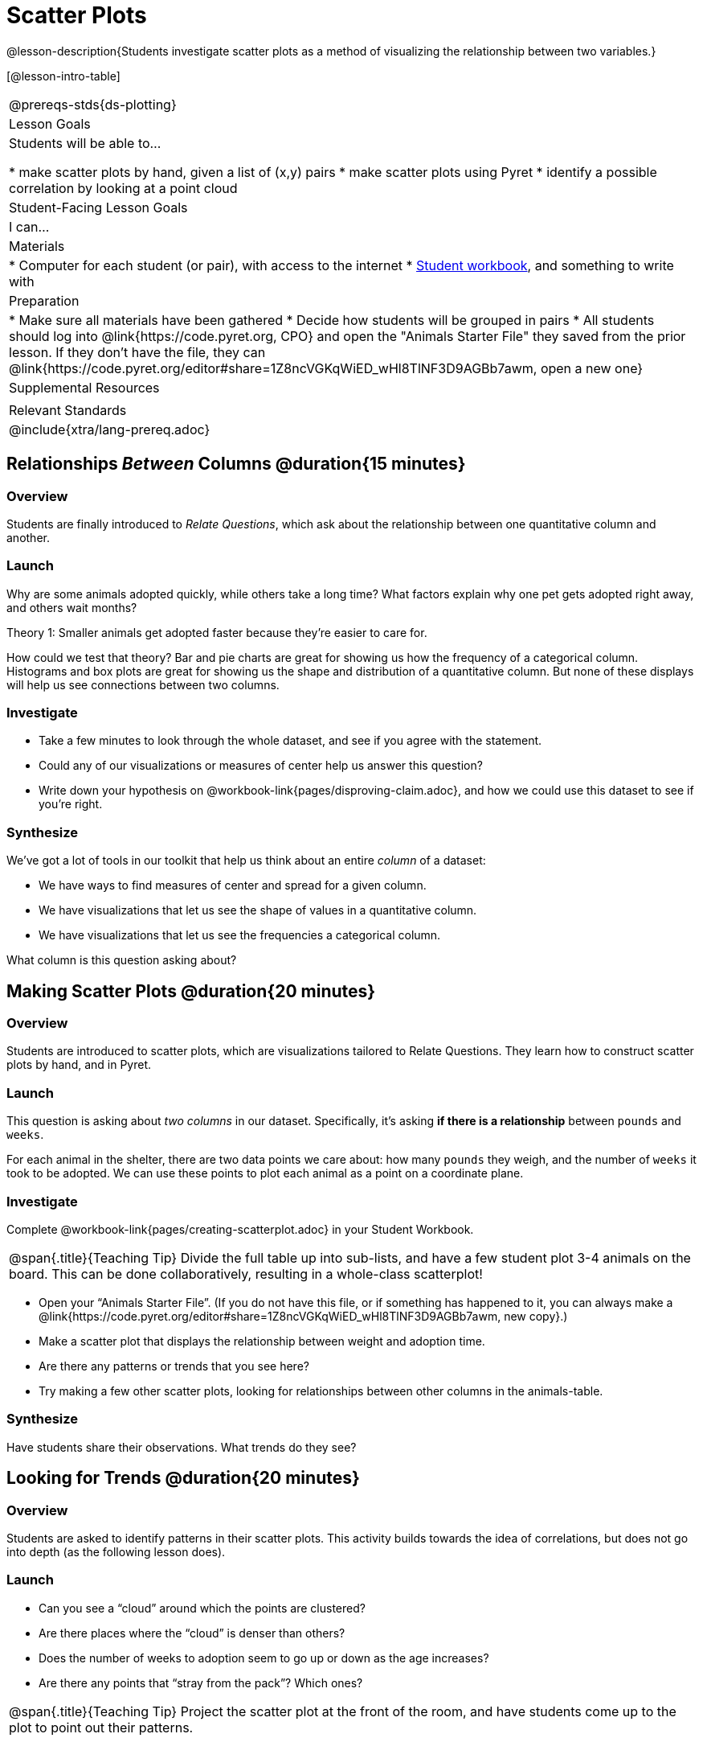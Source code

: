 = Scatter Plots

@lesson-description{Students investigate scatter plots as a method of visualizing the relationship between two variables.}

[@lesson-intro-table]
|===
@prereqs-stds{ds-plotting}
| Lesson Goals
| Students will be able to...

* make scatter plots by hand, given a list of (x,y) pairs
* make scatter plots using Pyret
* identify a possible correlation by looking at a point cloud

| Student-Facing Lesson Goals
| I can...

| Materials
|
* Computer for each student (or pair), with access to the internet
* link:{pathwayrootdir}/workbook/workbook.pdf[Student workbook], and something to write with

| Preparation
|
* Make sure all materials have been gathered
* Decide how students will be grouped in pairs
* All students should log into @link{https://code.pyret.org, CPO} and open the "Animals Starter File" they saved from the prior lesson. If they don't have the file, they can @link{https://code.pyret.org/editor#share=1Z8ncVGKqWiED_wHl8TlNF3D9AGBb7awm, open a new one}

| Supplemental Resources
|

| Relevant Standards
|
@include{xtra/lang-prereq.adoc}
|===

== Relationships _Between_ Columns @duration{15 minutes}

=== Overview
Students are finally introduced to _Relate Questions_, which ask about the relationship between one quantitative column and another.

=== Launch
Why are some animals adopted quickly, while others take a long time? What factors explain why one pet gets adopted right away, and others wait months?

[.lesson-point]
Theory 1: Smaller animals get adopted faster because they’re easier to care for.

How could we test that theory? Bar and pie charts are great for showing us how the frequency of a categorical column. Histograms and box plots are great for showing us the shape and distribution of a quantitative column. But none of these displays will help us see connections between two columns.

=== Investigate
[.lesson-instruction]
* Take a few minutes to look through the whole dataset, and see if you agree with the statement. 
* Could any of our visualizations or measures of center help us answer this question? 
* Write down your hypothesis on @workbook-link{pages/disproving-claim.adoc}, and how we could use this dataset to see if you’re right.


=== Synthesize
We’ve got a lot of tools in our toolkit that help us think about an entire _column_ of a dataset:

- We have ways to find measures of center and spread for a given column.
- We have visualizations that let us see the shape of values in a quantitative column.
- We have visualizations that let us see the frequencies a categorical column.

What column is this question asking about?

== Making Scatter Plots @duration{20 minutes}

=== Overview
Students are introduced to scatter plots, which are visualizations tailored to Relate Questions. They learn how to construct scatter plots by hand, and in Pyret.

=== Launch
This question is asking about _two columns_ in our dataset. Specifically, it’s asking *if there is a relationship* between `pounds` and `weeks`.

For each animal in the shelter, there are two data points we care about: how many `pounds` they weigh, and the number of `weeks` it took to be adopted. We can use these points to plot each animal as a point on a coordinate plane.

=== Investigate
[.lesson-instruction]
Complete @workbook-link{pages/creating-scatterplot.adoc} in your Student Workbook.

[.strategy-box, cols="1", grid="none", stripes="none"]
|===
|
@span{.title}{Teaching Tip}
Divide the full table up into sub-lists, and have a few student plot 3-4 animals on the board. This can be done collaboratively, resulting in a whole-class scatterplot!
|===

[.lesson-instruction]
* Open your “Animals Starter File”. (If you do not have this file, or if something has happened to it, you can always make a @link{https://code.pyret.org/editor#share=1Z8ncVGKqWiED_wHl8TlNF3D9AGBb7awm, new copy}.)
* Make a scatter plot that displays the relationship between weight and adoption time.
* Are there any patterns or trends that you see here?
* Try making a few other scatter plots, looking for relationships between other columns in the animals-table.

=== Synthesize
Have students share their observations. What trends do they see?

== Looking for Trends @duration{20 minutes}

=== Overview
Students are asked to identify patterns in their scatter plots. This activity builds towards the idea of correlations, but does not go into depth (as the following lesson does).

=== Launch

[.lesson-instruction]
* Can you see a “cloud” around which the points are clustered?
* Are there places where the “cloud” is denser than others?
* Does the number of weeks to adoption seem to go up or down as the age increases?
* Are there any points that “stray from the pack”? Which ones? 

[.strategy-box, cols="1", grid="none", stripes="none"]
|===
|
@span{.title}{Teaching Tip}
Project the scatter plot at the front of the room, and have students come up to the plot to point out their patterns.
|===

@span{.right}{@centered-image{images/visualizing-relationships-1.png, "", 400}}
A straight-line pattern in the cloud of scatter plot points suggests that there is a relationship between two columns. This relationship is called a @vocab{correlation}. In this case, we’re looking for a correlation between `pounds` and `weeks`. This line is called the @vocab{line of best fit}, and it can be useful for making predictions. For example, the line of best fit might predict how long a new dog would wait at the shelter, if the dog weighs 68 pounds.

Do any data points that seem unusually far away from the line? Which animals are those? These points are called @vocab{outliers}, meaning that they fall far outside where most of the data lies. In a histogram, outiers would be the isolated bars that sit far away from the rest of the bars. 

Outliers are always interesting:

* Sometimes they’re just random. Maybe Felix just met the right family early, or maybe we find out he lives nearby, got lost and his family came to get him. In that case, we might need to do some deep thinking about whether or not it’s appropriate to remove him from our dataset.
* Sometimes they can give you a deeper insight into your data. Maybe Felix is a special, popular breed of cat, and we discover that our dataset is missing an important column for breed!
* Sometimes outliers are the points we are looking for! What if we wanted to know which restaurants are a good value, and which are rip-offs? We could make a scatterplot of restaurant prices vs. reviews, an outlier that’s high above the rest of the points would be a restaurant whose reviews are _unusually good_ for the price. An outlier way below the cloud would be a really bad deal.

=== Investigate
[.lesson-instruction]
--
For practice, try making scatter plots for each of the following relationships. If you see any outliers, try to explain them!

* The `age` of an animal vs the `pounds` of the animal
* The `legs` of an animal vs the number of `weeks` to be adopted
* The `age` vs the number of `legs` it has.
* Do you see a correlation in any of these? Are there any outliers?
--

=== Synthesize
Debrief, showing the plots on the board. Make sure students see plots for which there is no relationship, like the last one!

[.lesson-point]
Theory 2: Younger animals get adopted faster because they are cuter.

It might be tempting to go straight into making a scatter plot to compare `age` and `weeks`. But different animals have very different lifespans! A 5-lear-old tarantula is still really young, while a 5-year-old rabbit is fully grown. With differences like this, it doesn’t make sense to put them all on the same scatter plot. By mixing them all together, we may actually wind up _hiding_ a real correlation. To do this analysis, we might have to make several displays, each for a different subset.
